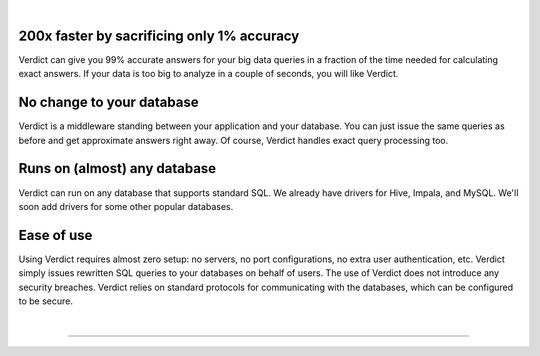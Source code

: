.. Verdict documentation master file, created by
   sphinx-quickstart on Mon May  8 17:39:08 2017.
   You can adapt this file completely to your liking, but it should at least
   contain the root `toctree` directive.

.. title:: Verdict: Interactive Big Data Analytics

.. raw:: html

    <div class="verdict-intro">
        <p class="verdict-intro-text">
        <b>Verdict</b> is an interactive-speed, resource-efficient query processor.
        </p>
    </div>


.. raw:: html

    <div class="container-fluid intro-row">
        <div class="row">
            <div class="col-sm-1"></div>
            <div class="col-sm-5">
                <img class="intro-image" src="_static/images/index-html-impala.png" />
                <p class="text-center">Answer by <b>Impala</b> in 350 seconds</p>
            </div>
            <div class="col-sm-5">
                <img class="intro-image" src="_static/images/index-html-verdict.png" />
                <p class="text-center">Answer by <b>Verdict</b> in 2 seconds</p>
            </div>
            <div class="col-sm-1"></div>
        </div>
    </div>

|


**200x faster by sacrificing only 1% accuracy**
=================================================

Verdict can give you 99% accurate answers for your big data queries in a fraction of
the time needed for calculating exact answers. If your data is too big to
analyze in a couple of seconds, you will like Verdict.


**No change to your database**
===================================

Verdict is a middleware standing between your application and your database. You can
just issue the same queries as before and get approximate answers right away. Of
course, Verdict handles exact query processing too.


**Runs on (almost) any database**
===================================

Verdict can run on any database that supports standard SQL.
We already have drivers for Hive, Impala, and MySQL. We'll soon add drivers
for some other popular databases.


**Ease of use**
===================================

Using Verdict requires almost zero setup: no servers, no port configurations, no extra
user authentication, etc. Verdict simply issues rewritten SQL queries to your databases on behalf of
users. The use of Verdict does not introduce any security breaches. Verdict relies on standard
protocols for communicating with the databases, which can be configured to be secure.

|

-------------------------

.. raw:: html

    <div class="container-fluid intro-row">
        <div class="row">
            <div class="col-sm-5">
                <h2><b>Techniques</b></h2>
                <p>
                Are you curious about how Verdict provides such large speedups?
                Find the techniques behind Verdict in our
                <a href="documentation/academic.html">research</a> page.
                </p>
            </div>
            <div class="col-sm-1"></div>
            <div class="col-sm-5">
                <h2><b>Getting Started</b></h2>
                <p>Verdict processes the standard SQL queries, and no
                installation is required.</p>
                <ol>
                <li><a href="download.html">Download</a> the latest release.</li>
                <li>Read the <a href="documentation/tutorial.html">Quick Start
                Guide</a>.</li>
                </ol>
            </div>
            <div class="col-sm-1"></div>
        </div>
    </div>



.. **Code Documentation**
.. 
.. * `Core Documentation <javadoc/core/index.html>`_
.. * `JDBC Documentation <javadoc/jdbc/index.html>`_
.. Indices and tables
.. ==================
.. 
.. * :ref:`genindex`
.. * :ref:`modindex`
.. * :ref:`search`
